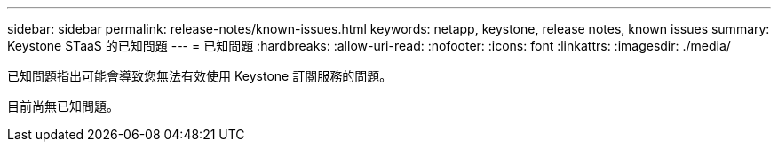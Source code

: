 ---
sidebar: sidebar 
permalink: release-notes/known-issues.html 
keywords: netapp, keystone, release notes, known issues 
summary: Keystone STaaS 的已知問題 
---
= 已知問題
:hardbreaks:
:allow-uri-read: 
:nofooter: 
:icons: font
:linkattrs: 
:imagesdir: ./media/


[role="lead"]
已知問題指出可能會導致您無法有效使用 Keystone 訂閱服務的問題。

目前尚無已知問題。

